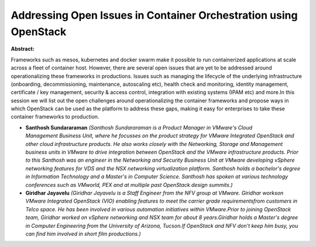 Addressing Open Issues in Container Orchestration using OpenStack
~~~~~~~~~~~~~~~~~~~~~~~~~~~~~~~~~~~~~~~~~~~~~~~~~~~~~~~~~~~~~~~~~

**Abstract:**

Frameworks such as mesos, kubernetes and docker swarm make it possible to run containerized applications at scale across a fleet of container host. However, there are several open issues that are yet to be addressed around operationalizing these frameworks in productions. Issues such as managing the lifecycle of the underlying infrastructure (onboarding, decommissioning, maintenance, autoscaling etc), health check and monitoring, identity management, certificate / key management, security & access control, integration with existing systems (IPAM etc) and more.In this session we will list out the open challenges around operationalizing the container frameworks and propose ways in which OpenStack can be used as the platform to address these gaps, making it easy for enterprises to take these container frameworks to production.


* **Santhosh Sundararaman** *(Santhosh Sundararaman is a Product Manager in VMware's Cloud Management Business Unit, where he focusses on the product strategy for VMware Integrated OpenStack and other cloud infrastructure products. He also works closely with the Networking, Storage and Management business units in VMware to drive integration between OpenStack and the VMware infrastructure products. Prior to this Santhosh was an engineer in the Networking and Security Business Unit at VMware developing vSphere networking features for VDS and the NSX networking virtualization platform. Santhosh holds a bachelor's degree in Information Technology and a Master's in Computer Science. Santhosh has spoken at various technology conferences such as VMworld, PEX and at multiple past OpenStack design summits.)*

* **Giridhar Jayavelu** *(Giridhar Jayavelu is a Staff Engineer from the NFV group at VMware. Giridhar workson VMware Integrated OpenStack (VIO) enabling features to meet the carrier grade requirementsfrom customers in Telco space. He has been involved in various automation initiatives within VMware.Prior to joining OpenStack team, Giridhar worked on vSphere networking and NSX team for about 8 years.Giridhar holds a Master's degree in Computer Engineering from the University of Arizona, Tucson.If OpenStack and NFV don't keep him busy, you can find him involved in short film productions.)*
